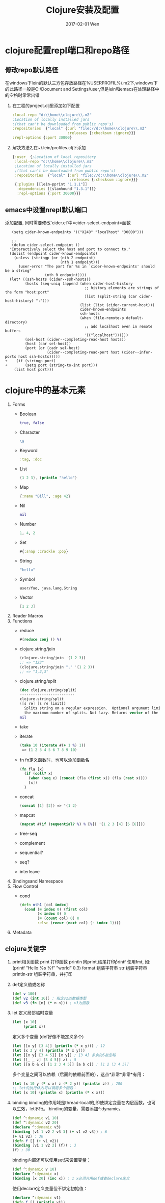 #+TITLE:       Clojure安装及配置
#+AUTHOR:
#+EMAIL:       robin.chenyu@gmail.com
#+DATE:        2017-02-01 Wen
#+URI:         /blog/%y/%m/%d/clojure安装及配置
#+KEYWORDS:    clojure, install, emacs, setup
#+TAGS:        clojure, install, setup
#+LANGUAGE:    en
#+OPTIONS:     H:3 num:nil toc:nil \n:nil ::t |:t ^:nil -:nil f:t *:t <:t
#+DESCRIPTION: Clojure的安装及配置

* clojure配置repl端口和repo路径

** 修改repo默认路径
  在windows下lein的默认三方包存放路径在%USERPROFIL%/.m2下,windows下的此路径一般是C:/Document and Settings/user,但是lein和emacs在处理路径中的空格时常常出错

  1. 在工程的project.clj里添加如下配置
     #+BEGIN_SRC clojure
       :local-repo "d:\\home\\clojure\\.m2"
       ;Location of locally installed jars
       ;(that can't be downloaded from public repo's)
       :repositories  {"local" {:url "file://d:\\home\\clojure\\.m2"
                                :releases {:checksum :ignore}}}
       :repl-options {:port 30000}
     #+END_SRC

  2. 解决方法2,在~/.lein/profiles.clj下添加
     #+BEGIN_SRC clojure
          {:user  {;Location of local repository
           :local-repo "d:\\home\\clojure\\.m2"
           ;Location of locally installed jars
           ;(that can't be downloaded from public repo's)
           :repositories  {"local" {:url "file://d:\\home\\clojure\\.m2"
                                    :releases {:checksum :ignore}}}
           {:plugins [[lein-pprint "1.1.1"]]
            :dependencies [[slamhound "1.3.1"]]}
            :repl-options {:port 30000}}}
     #+END_SRC

** emacs中设置nrepl默认端口
   添加配置, 同时需要修改`cider.el`中=cider-select-endpoint=函数
   #+BEGIN_SRC elisp
   (setq cider-known-endpoints '(("X240" "localhost" "30000")))

   ;; 
   (defun cider-select-endpoint ()
  "Interactively select the host and port to connect to."
  (dolist (endpoint cider-known-endpoints)
    (unless (stringp (or (nth 2 endpoint)
                         (nth 1 endpoint)))
      (user-error "The port for %s in `cider-known-endpoints' should be a string"
                  (nth 0 endpoint))))
  (let* ((ssh-hosts (cider--ssh-hosts))
         (hosts (seq-uniq (append (when cider-host-history
                                    ;; history elements are strings of the form "host:port"
                                    (list (split-string (car cider-host-history) ":")))
                                  (list (list (cider-current-host)))
                                  cider-known-endpoints
                                  ssh-hosts
                                  (when (file-remote-p default-directory)
                                    ;; add localhost even in remote buffers
                                    '(("localhost"))))))
         (sel-host (cider--completing-read-host hosts))
         (host (car sel-host))
         (port (or (cadr sel-host)
                   (cider--completing-read-port host (cider--infer-ports host ssh-hosts)))))
+    (if (stringp port)
+        (setq port (string-to-int port)))
    (list host port)))
   #+END_SRC

* clojure中的基本元素
1. Forms
   - Boolean
     #+BEGIN_SRC clojure
       true, false
     #+END_SRC
   - Character
     #+BEGIN_SRC clojure
       \a
     #+END_SRC
   - Keyword
     #+BEGIN_SRC clojure
       :tag, :doc
     #+END_SRC
   - List
     #+BEGIN_SRC clojure
       (1 2 3), (println "hello")
     #+END_SRC
   - Map
     #+BEGIN_SRC clojure
       {:name "Bill", :age 42}
     #+END_SRC
   - Nil
     #+BEGIN_SRC clojure
       nil
     #+END_SRC
   - Number
     #+BEGIN_SRC clojure
       1, 4, 2
     #+END_SRC
   - Set
     #+BEGIN_SRC clojure
       #{:snap :crackle :pop}
     #+END_SRC
   - String
     #+BEGIN_SRC clojure
       "hello"
     #+END_SRC
   - Symbol
     #+BEGIN_SRC clojure
       user/foo, java.lang.String
     #+END_SRC
   - Vector
     #+BEGIN_SRC clojure
       [1 2 3]
     #+END_SRC

2. Reader Macros
3. Functions
   - reduce
     #+BEGIN_SRC clojure
       #(reduce conj () %)
     #+END_SRC
   - clojure.string/join
     #+BEGIN_SRC clojure
     (clojure.string/join '(1 2 3))
     ;; => "123"
     (clojure.string/join "," '(1 2 3))
     ;; => "1,2,3"
     #+END_SRC
   - clojure.string/split
     #+BEGIN_SRC clojure
    (doc clojure.string/split)
    -------------------------
    clojure.string/split
    ([s re] [s re limit])
      Splits string on a regular expression.  Optional argument limit is
      the maximum number of splits. Not lazy. Returns vector of the splits.
    nil
     #+END_SRC
   - take
   - iterate
     #+BEGIN_SRC clojure
     (take 10 (iterate #(+ 1 %) 1))
      => (1 2 3 4 5 6 7 8 9 10)
     #+END_SRC
   - fn
     fn定义函数时，也可以添加函数名
     #+BEGIN_SRC clojure
     (fn fla [x]
       (if (coll? x)
         (when (seq x) (concat (fla (first x)) (fla (rest x))))
         [x])
       )
     #+END_SRC
   - concat
     #+BEGIN_SRC clojure
     (concat [1] [2]) => '(1 2)
     #+END_SRC
   - mapcat
     #+BEGIN_SRC clojure
     (mapcat #(if (sequential? %) % [%]) '(1 2 3 [4] [5 [6]]))
     #+END_SRC
   - tree-seq
   - complement
   - sequential?
   - seq?
   - interleave
4. Bindingsand Namespace
5. Flow Control
   - cond
     #+BEGIN_SRC clojure
     (defn nth1 [col index]
       (cond (= index 0) (first col)
             (< index 0) 0
             (= (count col) 0) 0
             :else (recur (next col) (- index 1))))
     #+END_SRC
6. Metadata

** clojure关键字
   1. print相关函数
      print 打印函数
      println 同print,结尾打印\r
      printf  使用fmt, 如: (printf "Hello %s %f" "world" 0.3)
      format  组装字符串
      str     组装字符串
      println-str 组装字符串，并打印

   2. def定义值或名称
      #+BEGIN_SRC clojure
        (def v 100)
        (def v2 (int 10)) ; 指定v2的数据类型
        (def v3 (fn [n] (* n n))) ; v3为函数

      #+END_SRC

   4. let
      定义局部临时变量
      #+BEGIN_SRC clojure
        (let [x 10]
             (print x))
      #+END_SRC
      定义多个变量 (def好像不能定义多个)
      #+BEGIN_SRC clojure
        (let [[x y] [3 4]] (println (* x y))) ; 12
        (let [x 3 y 4] (println (* x y)))
        (let [[x y] [3 4 5]] [x y]) ; [3 4] 多余的5被忽略
        (let [[_ _ z] [3 4 5]] z) ; 5
        (let [[a b & c] [1 2 3 4 5]] [a b c]) ; [1 2 (3 4 5)]
      #+END_SRC
      多个变量之间可以依赖（后面的依赖前面的），这点*非常*非常*有用：
      #+BEGIN_SRC clojure
        (let [x 10 y (* x x) z (* 2 y)] (println z)) ; 200
        ;; let的执行体内可以调用多个函数：
        (let [x 10] (println x) (println (* x x)))
      #+END_SRC

   5. binding
      binding的作用域是thread-local的,即使绑定变量在内层函数，也可以生效，let不行。
      binding的变量，需要添加^:dynamic。
      #+BEGIN_SRC clojure
        (def ^:dynamic v1 10)
        (def ^:dynamic v2 20)
        (declare ^:dynamic v3)
        (binding [v1 1 v2 2 v3 3] (+ v1 v2 v3)) ; 6
        (+ v1 v2) ; 30
        (defn f [] (+ v1 v2))
        (binding [v1 1 v2 2] (f)) ; 3
        (f) ; 30
      #+END_SRC
   
     binding内部还可以使用set!来设置变量：
     #+BEGIN_SRC clojure
     (def ^:dynamic v 10)
     (declare ^:dynamic x)
     (binding [x 20] (inc x)) ; 1 x必须先用def或者declare定义
     #+END_SRC

     使用declare定义变量但不绑定初始值：
     #+BEGIN_SRC clojure
     (declare ^:dynamic v1)
     (defn f [] (println v1))
     (let [v1 10] (f)) ; 报错
     (binding [v1 100] (f)) ; 100
     #+END_SRC

** 语法基础
*** 引入包
#+BEGIN_SRC clojure
  (require 'clojure.contrib.str-utils)
#+END_SRC
上面这句告诉编译器到 $CLASSPATH/clojure/contrib/str-utils.clj查找文件

require + refer == use,如下:
#+BEGIN_SRC clojure
  (require 'example.introduction)
  (refer 'example.introduction)

  (use :reload-all 'example.introduction)
#+END_SRC

